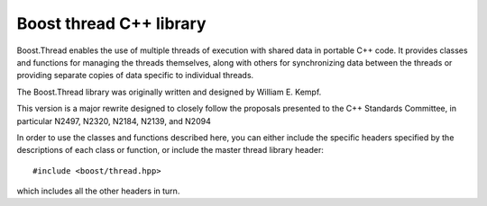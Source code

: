 ﻿

.. index::
   pair: Boost ; thread C++ library


.. _boost_thread_cplusplus_library:

============================
Boost thread C++ library
============================

.. seealso::

   - http://www.boost.org/doc/libs/1_47_0/doc/html/thread.html


Boost.Thread enables the use of multiple threads of execution with shared data
in portable C++ code. It provides classes and functions for managing the threads
themselves, along with others for synchronizing data between the threads or
providing separate copies of data specific to individual threads.

The Boost.Thread library was originally written and designed by William E. Kempf.

This version is a major rewrite designed to closely follow the proposals
presented to the C++ Standards Committee, in particular N2497, N2320, N2184,
N2139, and N2094

In order to use the classes and functions described here, you can either
include the specific headers specified by the descriptions of each class or
function, or include the master thread library header::

    #include <boost/thread.hpp>

which includes all the other headers in turn.
